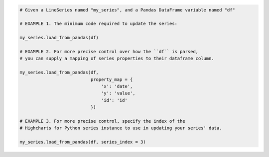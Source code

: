 .. code-block:: python

  # Given a LineSeries named "my_series", and a Pandas DataFrame variable named "df"
  
  # EXAMPLE 1. The minimum code required to update the series:

  my_series.load_from_pandas(df)

  # EXAMPLE 2. For more precise control over how the ``df`` is parsed, 
  # you can supply a mapping of series properties to their dataframe column.

  my_series.load_from_pandas(df,
                             property_map = {
                                 'x': 'date',
                                 'y': 'value',
                                 'id': 'id'
                             })

  # EXAMPLE 3. For more precise control, specify the index of the
  # Highcharts for Python series instance to use in updating your series' data.

  my_series.load_from_pandas(df, series_index = 3)


.. collapse:: Method Signature

  .. method:: .load_from_pandas(self, df, property_map = None, series_in_rows = False, series_index = None)
    :noindex:

    Replace the contents of the
    :meth:`.data <highcharts_core.options.series.base.SeriesBase.data>` property
    with data points populated from a `pandas <https://pandas.pydata.org/>`__
    :class:`DataFrame <pandas:pandas.DataFrame>`.

    :param df: The :class:`DataFrame <pandas:pandas.DataFrame>` from which data should be
      loaded.
    :type df: :class:`DataFrame <pandas:pandas.DataFrame>`

    :param property_map: A :class:`dict <python:dict>` used to indicate which
      data point property should be set to which column in ``df``. The keys in the
      :class:`dict <python:dict>` should correspond to properties in the data point
      class, while the value should indicate the label for the
      :class:`DataFrame <pandas:pandas.DataFrame>` column.
    :type property_map: :class:`dict <python:dict>`

    :param series_in_rows: if ``True``, will attempt a streamlined cartesian series
      with x-values taken from column names, y-values taken from row values, and
      the series name taken from the row index. Defaults to 
      :obj:`False <python:False>`.
    :type series_in_rows: :class:`bool <python:bool>`

    :param series_index: If supplied, return the series that Highcharts for Python
      generated from ``df`` at the ``series_index`` value. Defaults to 
      :obj:`None <python:None>`, which returns all series generated from ``df``.

      .. warning::

        If :obj:`None <python:None>` and Highcharts for Python generates multiple
        series, then a :exc:`HighchartsPandasDeserializationError` will be raised.

    :type series_index: :class:`int <python:int>`, slice, or 
      :obj:`None <python:None>`

    :raises HighchartsPandasDeserializationError: if ``property_map`` references
      a column that does not exist in the data frame
    :raises HighchartsPandasDeserializationError: if ``series_index`` is 
      :obj:`None <python:None>`, and it is ambiguous which series generated from
      the dataframe should be used
    :raises HighchartsDependencyError: if `pandas <https://pandas.pydata.org/>`__ is
      not available in the runtime environment
